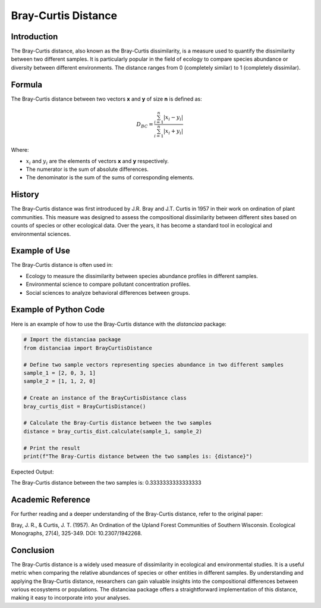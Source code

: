 Bray-Curtis Distance
====================

Introduction
------------

The Bray-Curtis distance, also known as the Bray-Curtis dissimilarity, is a measure used to quantify the dissimilarity between two different samples. It is particularly popular in the field of ecology to compare species abundance or diversity between different environments. The distance ranges from 0 (completely similar) to 1 (completely dissimilar).

Formula
-------

The Bray-Curtis distance between two vectors **x** and **y** of size **n** is defined as:

.. math::
    D_{BC} = \frac{\sum_{i=1}^{n} |x_i - y_i|}{\sum_{i=1}^{n} |x_i + y_i|}

Where:

- :math:`x_i` and :math:`y_i` are the elements of vectors **x** and **y** respectively.

- The numerator is the sum of absolute differences.

- The denominator is the sum of the sums of corresponding elements.

History
-------

The Bray-Curtis distance was first introduced by J.R. Bray and J.T. Curtis in 1957 in their work on ordination of plant communities. This measure was designed to assess the compositional dissimilarity between different sites based on counts of species or other ecological data. Over the years, it has become a standard tool in ecological and environmental sciences.

Example of Use
--------------

The Bray-Curtis distance is often used in:

- Ecology to measure the dissimilarity between species abundance profiles in different samples.
- Environmental science to compare pollutant concentration profiles.
- Social sciences to analyze behavioral differences between groups.

Example of Python Code
----------------------

Here is an example of how to use the Bray-Curtis distance with the `distanciaa` package:

.. code-block:: python

    # Import the distanciaa package
    from distanciaa import BrayCurtisDistance

    # Define two sample vectors representing species abundance in two different samples
    sample_1 = [2, 0, 3, 1]
    sample_2 = [1, 1, 2, 0]

    # Create an instance of the BrayCurtisDistance class
    bray_curtis_dist = BrayCurtisDistance()

    # Calculate the Bray-Curtis distance between the two samples
    distance = bray_curtis_dist.calculate(sample_1, sample_2)

    # Print the result
    print(f"The Bray-Curtis distance between the two samples is: {distance}")

Expected Output:

The Bray-Curtis distance between the two samples is: 0.3333333333333333

Academic Reference
------------------

For further reading and a deeper understanding of the Bray-Curtis distance, refer to the original paper:

Bray, J. R., & Curtis, J. T. (1957). An Ordination of the Upland Forest Communities of Southern Wisconsin. Ecological Monographs, 27(4), 325-349. DOI: 10.2307/1942268.

Conclusion
----------
The Bray-Curtis distance is a widely used measure of dissimilarity in ecological and environmental studies. It is a useful metric when comparing the relative abundances of species or other entities in different samples. By understanding and applying the Bray-Curtis distance, researchers can gain valuable insights into the compositional differences between various ecosystems or populations. The distanciaa package offers a straightforward implementation of this distance, making it easy to incorporate into your analyses.

